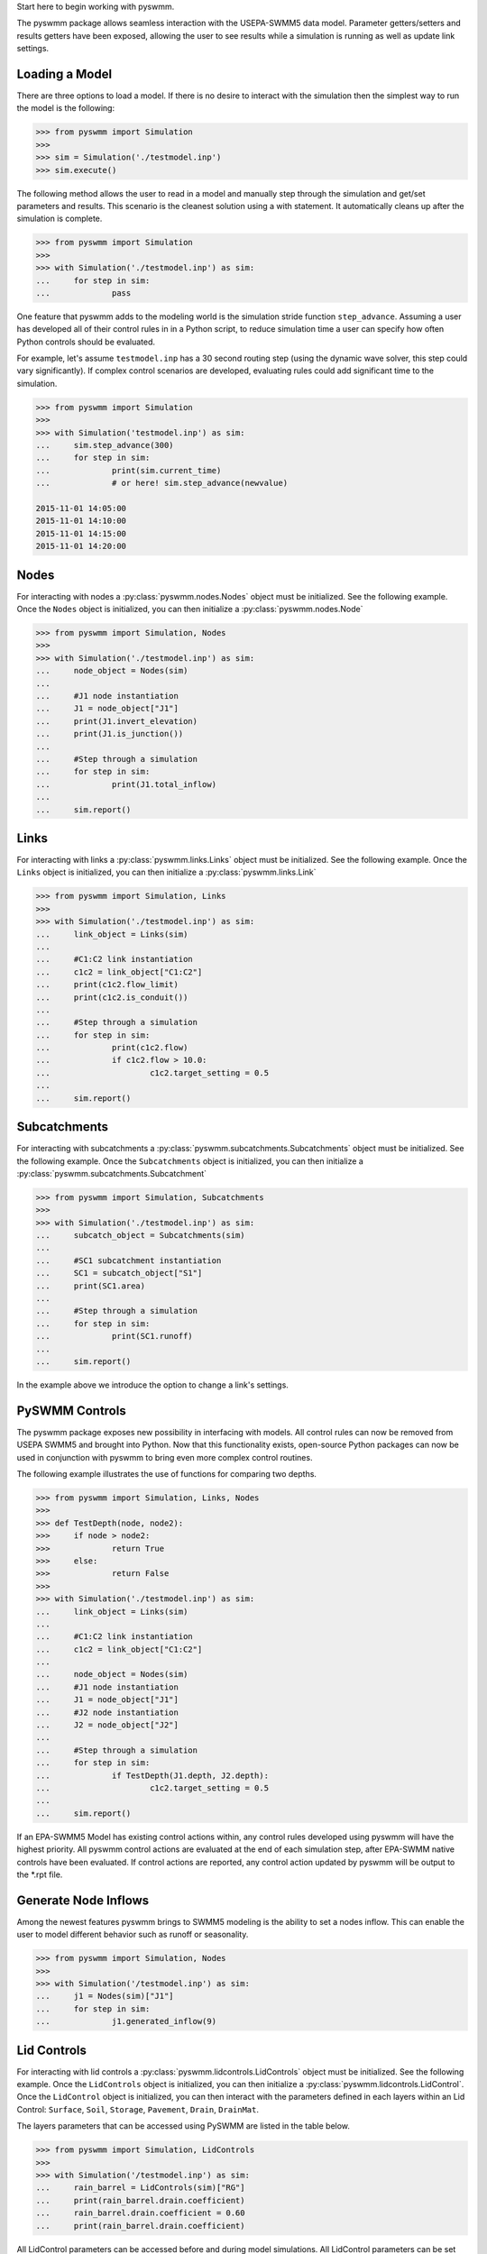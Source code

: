 ..  -*- coding: utf-8 -*-


Start here to begin working with pyswmm.

The pyswmm package allows seamless interaction with the USEPA-SWMM5
data model.  Parameter getters/setters and results getters have been
exposed, allowing the user to see results while a simulation is
running as well as update link settings.

Loading a Model
---------------

There are three options to load a model. If there is no desire to
interact with the simulation then the simplest way to run the
model is the following:

.. code-block:: python

	>>> from pyswmm import Simulation
	>>>
	>>> sim = Simulation('./testmodel.inp')
	>>> sim.execute()


The following method allows the user to read in a model and
manually step through the simulation and get/set parameters and
results.  This scenario is the cleanest solution using a
with statement. It automatically cleans up after the
simulation is complete.

.. code-block:: python

	>>> from pyswmm import Simulation
	>>>
	>>> with Simulation('./testmodel.inp') as sim:
	... 	for step in sim:
	... 		pass

One feature that pyswmm adds to the modeling world is the simulation
stride function ``step_advance``.  Assuming a user has developed all
of their control rules in in a Python script, to reduce simulation
time a user can specify how often Python controls should be evaluated.

For example, let's assume ``testmodel.inp`` has a 30 second routing step
(using the dynamic wave solver, this step could vary significantly).  If
complex control scenarios are developed, evaluating rules could add
significant time to the simulation.

.. code-block:: python

	>>> from pyswmm import Simulation
	>>>
	>>> with Simulation('testmodel.inp') as sim:
	... 	sim.step_advance(300)
	... 	for step in sim:
	... 		print(sim.current_time)
	... 		# or here! sim.step_advance(newvalue)

	2015-11-01 14:05:00
	2015-11-01 14:10:00
	2015-11-01 14:15:00
	2015-11-01 14:20:00

Nodes
-----

For interacting with nodes a :py:class:`pyswmm.nodes.Nodes` object must be initialized.
See the following example. Once the ``Nodes`` object is initialized,
you can then initialize a :py:class:`pyswmm.nodes.Node`

.. code-block:: python

	>>> from pyswmm import Simulation, Nodes
	>>>
	>>> with Simulation('./testmodel.inp') as sim:
	... 	node_object = Nodes(sim)
	...
	... 	#J1 node instantiation
	... 	J1 = node_object["J1"]
	... 	print(J1.invert_elevation)
	... 	print(J1.is_junction())
	...
	... 	#Step through a simulation
	... 	for step in sim:
	... 		print(J1.total_inflow)
	...
	... 	sim.report()


Links
-----

For interacting with links a :py:class:`pyswmm.links.Links` object must be initialized.
See the following example. Once the ``Links`` object is initialized,
you can then initialize a :py:class:`pyswmm.links.Link`

.. code-block:: python


	>>> from pyswmm import Simulation, Links
	>>>
	>>> with Simulation('./testmodel.inp') as sim:
	... 	link_object = Links(sim)
	...
	... 	#C1:C2 link instantiation
	... 	c1c2 = link_object["C1:C2"]
	... 	print(c1c2.flow_limit)
	... 	print(c1c2.is_conduit())
	...
	... 	#Step through a simulation
	... 	for step in sim:
	... 		print(c1c2.flow)
	... 		if c1c2.flow > 10.0:
	... 			c1c2.target_setting = 0.5
	...
	... 	sim.report()


Subcatchments
-------------

For interacting with subcatchments a :py:class:`pyswmm.subcatchments.Subcatchments`
object must be initialized. See the following example. Once the ``Subcatchments`` object is initialized,
you can then initialize a :py:class:`pyswmm.subcatchments.Subcatchment`

.. code-block:: python


	>>> from pyswmm import Simulation, Subcatchments
	>>>
	>>> with Simulation('./testmodel.inp') as sim:
	... 	subcatch_object = Subcatchments(sim)
	...
	... 	#SC1 subcatchment instantiation
	... 	SC1 = subcatch_object["S1"]
	... 	print(SC1.area)
	...
	... 	#Step through a simulation
	... 	for step in sim:
	... 		print(SC1.runoff)
	...
	... 	sim.report()


In the example above we introduce the option to change a link's settings.

PySWMM Controls
---------------

The pyswmm package exposes new possibility in interfacing with models.  All control
rules can now be removed from USEPA SWMM5 and brought into Python.  Now that this
functionality exists, open-source Python packages can now be used in conjunction
with pyswmm to bring even more complex control routines.

The following example illustrates the use of functions for
comparing two depths.

.. code-block:: python

	>>> from pyswmm import Simulation, Links, Nodes
	>>>
	>>> def TestDepth(node, node2):
	>>> 	if node > node2:
	>>> 		return True
	>>> 	else:
	>>> 		return False
	>>>
	>>> with Simulation('./testmodel.inp') as sim:
	... 	link_object = Links(sim)
	...
	... 	#C1:C2 link instantiation
	... 	c1c2 = link_object["C1:C2"]
	...
	... 	node_object = Nodes(sim)
	... 	#J1 node instantiation
	... 	J1 = node_object["J1"]
	... 	#J2 node instantiation
	... 	J2 = node_object["J2"]
	...
	... 	#Step through a simulation
	... 	for step in sim:
	... 		if TestDepth(J1.depth, J2.depth):
	... 			c1c2.target_setting = 0.5
	...
	... 	sim.report()

If an EPA-SWMM5 Model has existing control actions within, any control
rules developed using pyswmm will have the highest priority.  All pyswmm
control actions are evaluated at the end of each simulation step, after
EPA-SWMM native controls have been evaluated.  If control actions are reported,
any control action updated by pyswmm will be output to the *.rpt file.


Generate Node Inflows
---------------------

Among the newest features pyswmm brings to SWMM5 modeling is the ability to
set a nodes inflow.  This can enable the user to model different behavior such as
runoff or seasonality.

.. code-block:: python

	>>> from pyswmm import Simulation, Nodes
	>>>
	>>> with Simulation('/testmodel.inp') as sim:
	... 	j1 = Nodes(sim)["J1"]
	... 	for step in sim:
	... 		j1.generated_inflow(9)
    
    

Lid Controls
---------------------
For interacting with lid controls a :py:class:`pyswmm.lidcontrols.LidControls`
object must be initialized. See the following example. Once the ``LidControls`` object is initialized,
you can then initialize a :py:class:`pyswmm.lidcontrols.LidControl`. Once the ``LidControl`` object is initialized, 
you can then interact with the parameters defined in each layers within an Lid Control: ``Surface``, ``Soil``, 
``Storage``, ``Pavement``, ``Drain``, ``DrainMat``. 

The layers parameters that can be accessed using PySWMM are listed in the table below.

.. code-block:: python

	>>> from pyswmm import Simulation, LidControls
	>>>
	>>> with Simulation('/testmodel.inp') as sim:
	... 	rain_barrel = LidControls(sim)["RG"]
	... 	print(rain_barrel.drain.coefficient)
	... 	rain_barrel.drain.coefficient = 0.60
	... 	print(rain_barrel.drain.coefficient)    
    
All LidControl parameters can be accessed before and during model simulations. 
All LidControl parameters can be set before model simulation. Only some LidControl parameters can be set 
during model simulation.


Lid Groups
---------------------
For interacting with group of lids defined on a subcatchment :py:class:`pyswmm.lidgroups.LidGroups`
object must be initialized. See the following example. Once the ``LidGroups`` object is initialized,
you can then initialize a :py:class:`pyswmm.lidgroups.LidGroup`. Once the ``LidGroup`` object is initialized, 
you can then interact with the lid units defined on the subcatchment. You can iterate through the list of lid units 
using the LidGroup object. 

.. code-block:: python

	>>> from pyswmm import Simulation, LidGroups
	>>>
	>>> with Simulation('/testmodel.inp') as sim:
	... 	lid_on_sub = LidGroups(sim)["subcatch_id"]
	... 	for lid in lid_on_sub:
	... 		print(lid)
	... 	print(lid_on_sub[0])
	... 	for step in sim:
	... 		print(lid_on_sub.old_drain_flow)
    

Lid Units
---------------------
For interacting with group of lids defined on a subcatchment :py:class:`pyswmm.lidgroups.LidGroups`
object must be initialized. See the example above. Once the ``LidGroups`` object is initialized,
you can then initialize a :py:class:`pyswmm.lidgroups.LidGroup`. Once the ``LidGroup`` object is initialized, 
you can then interact with the lid units defined on the subcatchment. You can iterate through the list of lid units 
using the LidGroup object. 

.. code-block:: python
	>>> from pyswmm import Simulation, LidGroups
	>>>
	>>> with Simulation('/testmodel.inp') as sim:
	... 	lid_on_sub = LidGroups(sim)["subcatch_id"]
	... 	for lid in lid_on_sub:
	... 		print(lid)
	... 	print(lid_on_sub[0])
	... 	for step in sim:
	... 		print(lid_on_sub.WaterBalance.inflow)
	... 		print(lid_on_sub.WaterBalance.evaporation)
    
All LidUnits parameters can be accessed before and during model simulations. 
All LidUnits parameters can be set before model simulation. Only some LidUnits parameters can be set 
during model simulation.
